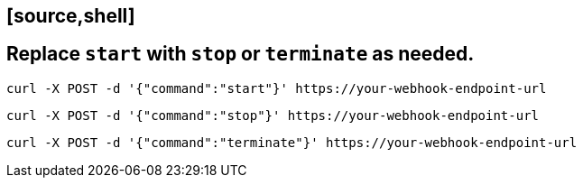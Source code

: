 ##               [source,shell]
##  Replace `start` with `stop` or `terminate` as needed.

----
curl -X POST -d '{"command":"start"}' https://your-webhook-endpoint-url
----

----
curl -X POST -d '{"command":"stop"}' https://your-webhook-endpoint-url
----

----
curl -X POST -d '{"command":"terminate"}' https://your-webhook-endpoint-url
----